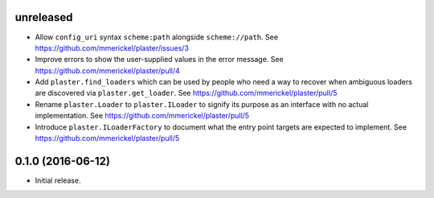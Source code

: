 unreleased
==========

- Allow ``config_uri`` syntax ``scheme:path`` alongside ``scheme://path``.
  See https://github.com/mmerickel/plaster/issues/3

- Improve errors to show the user-supplied values in the error message.
  See https://github.com/mmerickel/plaster/pull/4

- Add ``plaster.find_loaders`` which can be used by people who need a way
  to recover when ambiguous loaders are discovered via ``plaster.get_loader``.
  See https://github.com/mmerickel/plaster/pull/5

- Rename ``plaster.Loader`` to ``plaster.ILoader`` to signify its purpose
  as an interface with no actual implementation.
  See https://github.com/mmerickel/plaster/pull/5

- Introduce ``plaster.ILoaderFactory`` to document what the entry point targets
  are expected to implement.
  See https://github.com/mmerickel/plaster/pull/5

0.1.0 (2016-06-12)
==================

- Initial release.
